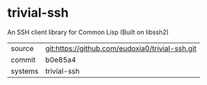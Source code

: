 * trivial-ssh

An SSH client library for Common Lisp (Built on libssh2)

|---------+-------------------------------------------|
| source  | git:https://github.com/eudoxia0/trivial-ssh.git   |
| commit  | b0e85a4  |
| systems | trivial-ssh |
|---------+-------------------------------------------|


